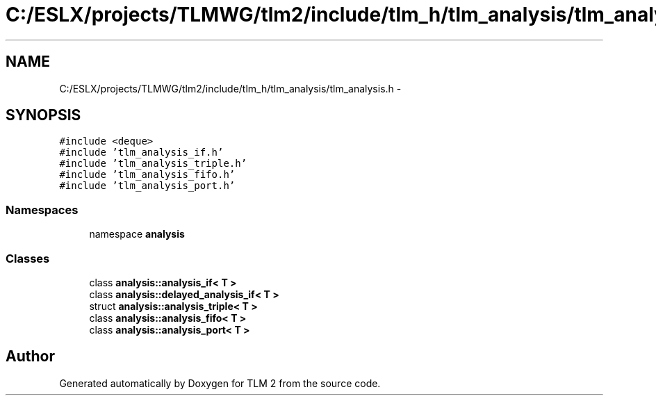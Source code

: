 .TH "C:/ESLX/projects/TLMWG/tlm2/include/tlm_h/tlm_analysis/tlm_analysis.h" 3 "17 Oct 2007" "Version 1" "TLM 2" \" -*- nroff -*-
.ad l
.nh
.SH NAME
C:/ESLX/projects/TLMWG/tlm2/include/tlm_h/tlm_analysis/tlm_analysis.h \- 
.SH SYNOPSIS
.br
.PP
\fC#include <deque>\fP
.br
\fC#include 'tlm_analysis_if.h'\fP
.br
\fC#include 'tlm_analysis_triple.h'\fP
.br
\fC#include 'tlm_analysis_fifo.h'\fP
.br
\fC#include 'tlm_analysis_port.h'\fP
.br

.SS "Namespaces"

.in +1c
.ti -1c
.RI "namespace \fBanalysis\fP"
.br
.in -1c
.SS "Classes"

.in +1c
.ti -1c
.RI "class \fBanalysis::analysis_if< T >\fP"
.br
.ti -1c
.RI "class \fBanalysis::delayed_analysis_if< T >\fP"
.br
.ti -1c
.RI "struct \fBanalysis::analysis_triple< T >\fP"
.br
.ti -1c
.RI "class \fBanalysis::analysis_fifo< T >\fP"
.br
.ti -1c
.RI "class \fBanalysis::analysis_port< T >\fP"
.br
.in -1c
.SH "Author"
.PP 
Generated automatically by Doxygen for TLM 2 from the source code.
